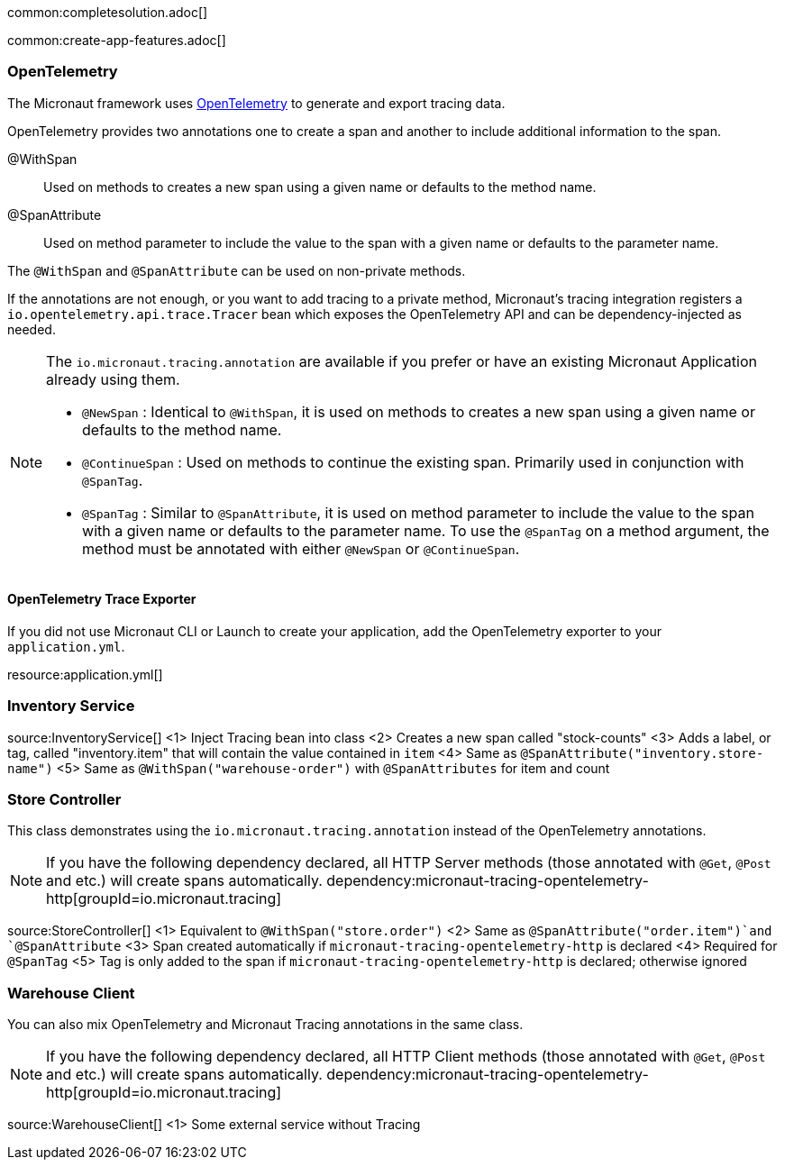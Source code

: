 common:completesolution.adoc[]

common:create-app-features.adoc[]

=== OpenTelemetry

The Micronaut framework uses https://opentelemetry.io/[OpenTelemetry] to generate and export tracing data.

OpenTelemetry provides two annotations one to create a span and another to include additional information to the span.

@WithSpan:: Used on methods to creates a new span using a given name or defaults to the method name.

@SpanAttribute:: Used on method parameter to include the value to the span with a given name or defaults to the parameter name.

The `@WithSpan` and `@SpanAttribute` can be used on non-private methods.

If the annotations are not enough, or you want to add tracing to a private method, Micronaut’s tracing integration registers a `io.opentelemetry.api.trace.Tracer` bean which exposes the OpenTelemetry API and can be dependency-injected as needed.

[NOTE]
====
The `io.micronaut.tracing.annotation` are available if you prefer or have an existing Micronaut Application already using them.

- `@NewSpan` : Identical to `@WithSpan`, it is used on methods to creates a new span using a given name or defaults to the method name.
- `@ContinueSpan` : Used on methods to continue the existing span. Primarily used in conjunction with `@SpanTag`.
- `@SpanTag` : Similar to `@SpanAttribute`, it is used on method parameter to include the value to the span with a given name or defaults to the parameter name. To use the `@SpanTag` on a method argument, the method must be annotated with either `@NewSpan` or `@ContinueSpan`.
====

==== OpenTelemetry Trace Exporter
If you did not use Micronaut CLI or Launch to create your application, add the OpenTelemetry exporter to your `application.yml`.

resource:application.yml[]

=== Inventory Service

source:InventoryService[]
<1> Inject Tracing bean into class
<2> Creates a new span called "stock-counts"
<3> Adds a label, or tag, called "inventory.item" that will contain the value contained in `item`
<4> Same as `@SpanAttribute("inventory.store-name")`
<5> Same as `@WithSpan("warehouse-order")` with `@SpanAttributes` for item and count

=== Store Controller

This class demonstrates using the `io.micronaut.tracing.annotation` instead of the OpenTelemetry annotations.

[NOTE]
====
If you have the following dependency declared, all HTTP Server methods (those annotated with `@Get`, `@Post` and etc.) will create spans automatically.
dependency:micronaut-tracing-opentelemetry-http[groupId=io.micronaut.tracing]
====

source:StoreController[]
<1> Equivalent to `@WithSpan("store.order")`
<2> Same as `@SpanAttribute("order.item")`and `@SpanAttribute`
<3> Span created automatically if `micronaut-tracing-opentelemetry-http` is declared
<4> Required for `@SpanTag`
<5> Tag is only added to the span if `micronaut-tracing-opentelemetry-http` is declared; otherwise ignored

=== Warehouse Client

You can also mix OpenTelemetry and Micronaut Tracing annotations in the same class.

[NOTE]
====
If you have the following dependency declared, all HTTP Client methods (those annotated with `@Get`, `@Post` and etc.) will create spans automatically.
dependency:micronaut-tracing-opentelemetry-http[groupId=io.micronaut.tracing]
====

source:WarehouseClient[]
<1> Some external service without Tracing





